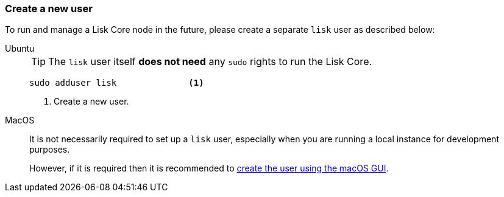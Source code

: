 === Create a new user

To run and manage a Lisk Core node in the future, please create a separate `lisk` user as described below:

[tabs]
====
Ubuntu::
+
--
[TIP]
=====
The `lisk` user itself *does not need* any `sudo` rights to run the Lisk Core.
=====

[source,bash]
----
sudo adduser lisk              <1>
----

<1> Create a new user.
--
MacOS::
+
--
It is not necessarily required to set up a `lisk` user, especially when you are running a local instance for development purposes.

However, if it is required then it is recommended to https://support.apple.com/en-gb/guide/mac-help/mtusr001/mac[create the user using the macOS GUI^].
--
====
